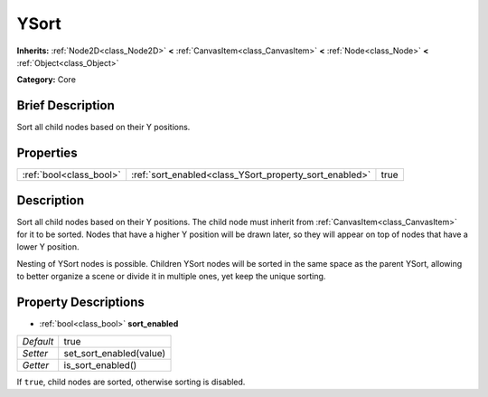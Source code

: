 .. Generated automatically by doc/tools/makerst.py in Godot's source tree.
.. DO NOT EDIT THIS FILE, but the YSort.xml source instead.
.. The source is found in doc/classes or modules/<name>/doc_classes.

.. _class_YSort:

YSort
=====

**Inherits:** :ref:`Node2D<class_Node2D>` **<** :ref:`CanvasItem<class_CanvasItem>` **<** :ref:`Node<class_Node>` **<** :ref:`Object<class_Object>`

**Category:** Core

Brief Description
-----------------

Sort all child nodes based on their Y positions.

Properties
----------

+-------------------------+--------------------------------------------------------+------+
| :ref:`bool<class_bool>` | :ref:`sort_enabled<class_YSort_property_sort_enabled>` | true |
+-------------------------+--------------------------------------------------------+------+

Description
-----------

Sort all child nodes based on their Y positions. The child node must inherit from :ref:`CanvasItem<class_CanvasItem>` for it to be sorted. Nodes that have a higher Y position will be drawn later, so they will appear on top of nodes that have a lower Y position.

Nesting of YSort nodes is possible. Children YSort nodes will be sorted in the same space as the parent YSort, allowing to better organize a scene or divide it in multiple ones, yet keep the unique sorting.

Property Descriptions
---------------------

.. _class_YSort_property_sort_enabled:

- :ref:`bool<class_bool>` **sort_enabled**

+-----------+-------------------------+
| *Default* | true                    |
+-----------+-------------------------+
| *Setter*  | set_sort_enabled(value) |
+-----------+-------------------------+
| *Getter*  | is_sort_enabled()       |
+-----------+-------------------------+

If ``true``, child nodes are sorted, otherwise sorting is disabled.

